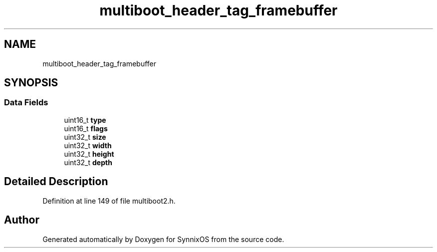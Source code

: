 .TH "multiboot_header_tag_framebuffer" 3 "Sat Jul 24 2021" "SynnixOS" \" -*- nroff -*-
.ad l
.nh
.SH NAME
multiboot_header_tag_framebuffer
.SH SYNOPSIS
.br
.PP
.SS "Data Fields"

.in +1c
.ti -1c
.RI "uint16_t \fBtype\fP"
.br
.ti -1c
.RI "uint16_t \fBflags\fP"
.br
.ti -1c
.RI "uint32_t \fBsize\fP"
.br
.ti -1c
.RI "uint32_t \fBwidth\fP"
.br
.ti -1c
.RI "uint32_t \fBheight\fP"
.br
.ti -1c
.RI "uint32_t \fBdepth\fP"
.br
.in -1c
.SH "Detailed Description"
.PP 
Definition at line 149 of file multiboot2\&.h\&.

.SH "Author"
.PP 
Generated automatically by Doxygen for SynnixOS from the source code\&.
